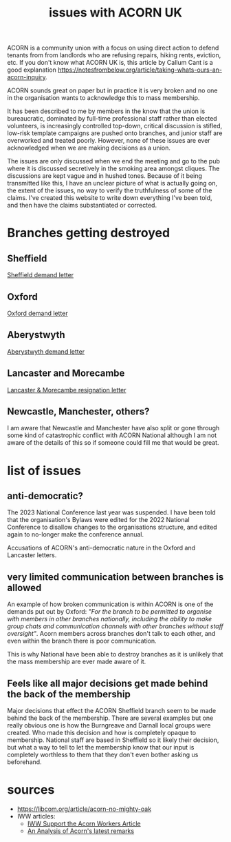 #+title: issues with ACORN UK

ACORN is a community union with a focus on using direct action to defend tenants from from landlords who are refusing repairs, hiking rents, eviction, etc. If you don't know what ACORN UK is, this article by Callum Cant is a good explanation https://notesfrombelow.org/article/taking-whats-ours-an-acorn-inquiry.

ACORN sounds great on paper but in practice it is very broken and no one in the organisation wants to acknowledge this to mass membership.

It has been described to me by members in the know that the union is bureaucratic, dominated by full-time professional staff rather than elected volunteers, is increasingly controlled top-down, critical discussion is stifled, low-risk template campaigns are pushed onto branches, and junior staff are overworked and treated poorly. However, none of these issues are ever acknowledged when we are making decisions as a union.

The issues are only discussed when we end the meeting and go to the pub where it is discussed secretively in the smoking area amongst cliques. The discussions are kept vague and in hushed tones. Because of it being transmitted like this, I have an unclear picture of what is actually going on, the extent of the issues, no way to verify the truthfulness of some of the claims. I've created this website to write down everything I've been told, and then have the claims substantiated or corrected.

* Branches getting destroyed
** Sheffield
[[file:resources/demand letters/ACORN Sheffield response.pdf][Sheffield demand letter]]

** Oxford
[[file:resources/demand letters/copy-of-acorn-oxford-demands.pdf][Oxford demand letter]]

** Aberystwyth
#+attr_html: :width 95%
[[./images/fuzzy picture.jpg]]

#+attr_html: :width 95%
[[./images/translated-from-welsh-article.jpg]]

[[file:resources/demand letters/acorn-aberystwyth.pdf][Aberystwyth demand letter]]

** Lancaster and Morecambe
[[file:./resources/demand letters/Lancaster & Morecambe Letter.pdf][Lancaster & Morecambe resignation letter]]

** Newcastle, Manchester, others?
I am aware that Newcastle and Manchester have also split or gone through some kind of catastrophic conflict with ACORN National although I am not aware of the details of this so if someone could fill me that would be great.

* list of issues
** anti-democratic?
The 2023 National Conference last year was suspended. I have been told that the organisation's Bylaws were edited for the 2022 National Conference to disallow changes to the organisations structure, and edited again to no-longer make the conference annual.

Accusations of ACORN's anti-democratic nature in the Oxford and Lancaster letters.

** very limited communication between branches is allowed
An example of how broken communication is within ACORN is one of the demands put out by Oxford: /"For the branch to be permitted to organise with members in other branches nationally, including the ability to make group chats and communication channels with other branches without staff oversight"/. Acorn members across branches don't talk to each other, and even within the branch there is poor communication.

This is why National have been able to destroy branches as it is unlikely that the mass membership are ever made aware of it.

** Feels like all major decisions get made behind the back of the membership
Major decisions that effect the ACORN Sheffield branch seem to be made behind the back of the membership. There are several examples but one really obvious one is how the Burngreave and Darnall local groups were created. Who made this decision and how is completely opaque to membership. National staff are based in Sheffield so it likely their decision, but what a way to tell to let the membership know that our input is completely worthless to them that they don't even bother asking us beforehand.

* sources
- https://libcom.org/article/acorn-no-mighty-oak
- IWW articles:
  - [[https://archive.iww.org/history/campaigns/acorn/speakout/32/][IWW Support the Acorn Workers Article]]
  - [[https://archive.iww.org/history/campaigns/acorn/speakout/43/][An Analysis of Acorn's latest remarks]]
